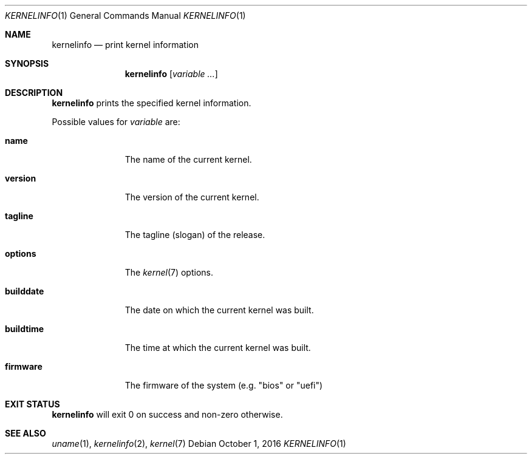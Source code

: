 .Dd October 1, 2016
.Dt KERNELINFO 1
.Os
.Sh NAME
.Nm kernelinfo
.Nd print kernel information
.Sh SYNOPSIS
.Nm
.Op Ar variable ...
.Sh DESCRIPTION
.Nm
prints the specified kernel information.
.Pp
Possible values for
.Ar variable
are:
.Bl -tag -width builddate
.It Sy name
The name of the current kernel.
.It Sy version
The version of the current kernel.
.It Sy tagline
The tagline (slogan) of the release.
.It Sy options
The
.Xr kernel 7
options.
.It Sy builddate
The date on which the current kernel was built.
.It Sy buildtime
The time at which the current kernel was built.
.It Sy firmware
The firmware of the system (e.g. "bios" or "uefi")
.El
.Sh EXIT STATUS
.Nm
will exit 0 on success and non-zero otherwise.
.Sh SEE ALSO
.Xr uname 1 ,
.Xr kernelinfo 2 ,
.Xr kernel 7
